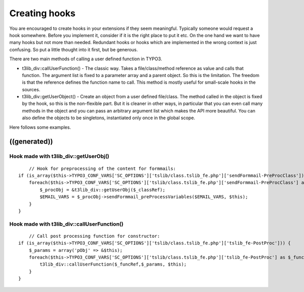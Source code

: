 ﻿

.. ==================================================
.. FOR YOUR INFORMATION
.. --------------------------------------------------
.. -*- coding: utf-8 -*- with BOM.

.. ==================================================
.. DEFINE SOME TEXTROLES
.. --------------------------------------------------
.. role::   underline
.. role::   typoscript(code)
.. role::   ts(typoscript)
   :class:  typoscript
.. role::   php(code)


Creating hooks
^^^^^^^^^^^^^^

You are encouraged to create hooks in your extensions if they seem
meaningful. Typically someone would request a hook somewhere. Before
you implement it, consider if it is the right place to put it etc. On
the one hand we want to have many hooks but not more than needed.
Redundant hooks or hooks which are implemented in the wrong context is
just confusing. So put a little thought into it first, but be
generous.

There are two main methods of calling a user defined function in
TYPO3.

- t3lib\_div::callUserFunction() - The classic way. Takes a
  file/class/method reference as value and calls that function. The
  argument list is fixed to a parameter array and a parent object. So
  this is the limitation. The freedom is that the reference defines the
  function name to call. This method is mostly useful for small-scale
  hooks in the sources.

- t3lib\_div::getUserObject() - Create an object from a user defined
  file/class. The method called in the object is fixed by the hook, so
  this is the non-flexible part. But it is cleaner in other ways, in
  particular that you can even call many methods in the object and you
  can pass an arbitrary argument list which makes the API more
  beautiful. You can also define the objects to be singletons,
  instantiated only once in the global scope.

Here follows some examples.


((generated))
"""""""""""""

Hook made with t3lib\_div::getUserObj()
~~~~~~~~~~~~~~~~~~~~~~~~~~~~~~~~~~~~~~~

::

       // Hook for preprocessing of the content for formmails:
   if (is_array($this->TYPO3_CONF_VARS['SC_OPTIONS']['tslib/class.tslib_fe.php']['sendFormmail-PreProcClass'])) {
       foreach($this->TYPO3_CONF_VARS['SC_OPTIONS']['tslib/class.tslib_fe.php']['sendFormmail-PreProcClass'] as $_classRef) {
           $_procObj = &t3lib_div::getUserObj($_classRef);
           $EMAIL_VARS = $_procObj->sendFormmail_preProcessVariables($EMAIL_VARS, $this);
       }
   }


Hook made with t3lib\_div::callUserFunction()
~~~~~~~~~~~~~~~~~~~~~~~~~~~~~~~~~~~~~~~~~~~~~

::

       // Call post processing function for constructor:
   if (is_array($this->TYPO3_CONF_VARS['SC_OPTIONS']['tslib/class.tslib_fe.php']['tslib_fe-PostProc'])) {
       $_params = array('pObj' => &$this);
       foreach($this->TYPO3_CONF_VARS['SC_OPTIONS']['tslib/class.tslib_fe.php']['tslib_fe-PostProc'] as $_funcRef) {
           t3lib_div::callUserFunction($_funcRef,$_params, $this);
       }
   }

